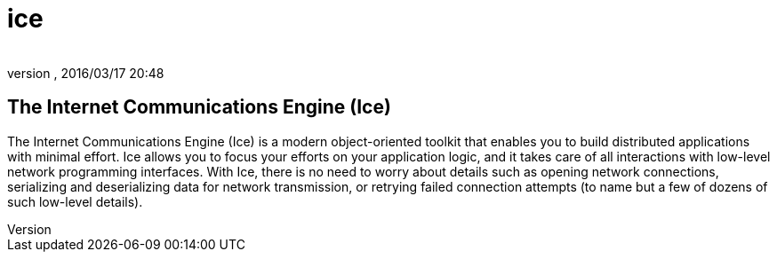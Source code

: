 = ice
:author: 
:revnumber: 
:revdate: 2016/03/17 20:48
:relfileprefix: ../../../../../
:imagesdir: ../../../../..
ifdef::env-github,env-browser[:outfilesuffix: .adoc]



== The Internet Communications Engine (Ice)

The Internet Communications Engine (Ice) is a modern object-oriented toolkit that enables you to build distributed applications with minimal effort. Ice allows you to focus your efforts on your application logic, and it takes care of all interactions with low-level network programming interfaces. With Ice, there is no need to worry about details such as opening network connections, serializing and deserializing data for network transmission, or retrying failed connection attempts (to name but a few of dozens of such low-level details). 
